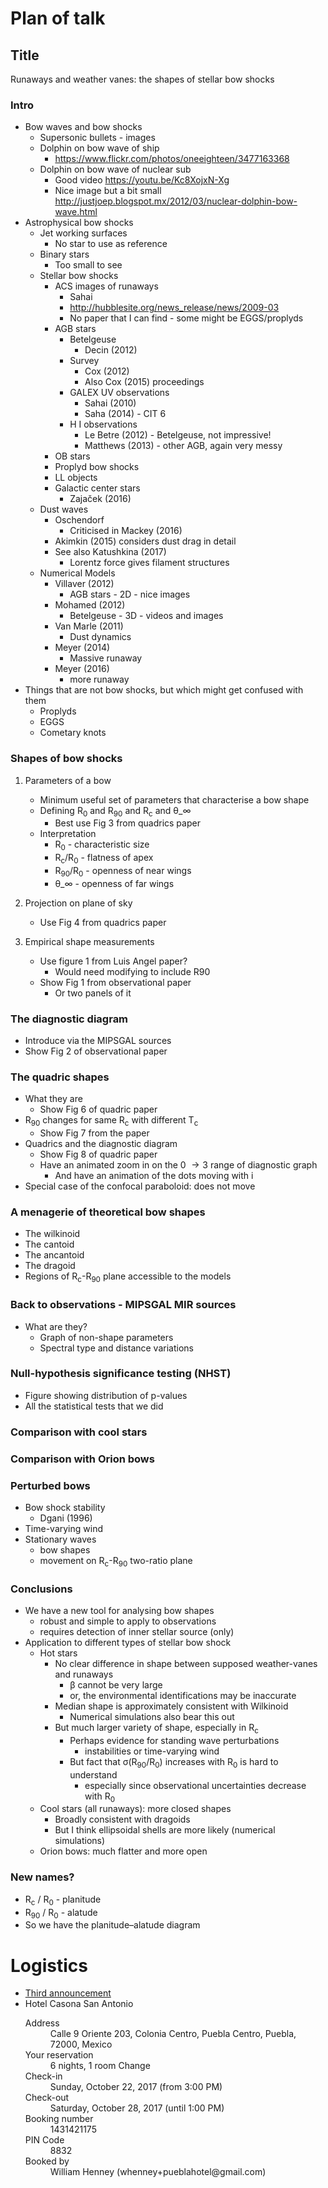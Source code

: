 * Plan of talk
** Title 
Runaways and weather vanes: the shapes of stellar bow shocks
*** Intro
+ Bow waves and bow shocks
  + Supersonic bullets - images
  + Dolphin on bow wave of ship
    + https://www.flickr.com/photos/oneeighteen/3477163368
  + Dolphin on bow wave of nuclear sub
    + Good video https://youtu.be/Kc8XojxN-Xg
    + Nice image but a bit small http://justjoep.blogspot.mx/2012/03/nuclear-dolphin-bow-wave.html
+ Astrophysical bow shocks
  + Jet working surfaces
    + No star to use as reference
  + Binary stars
    + Too small to see
  + Stellar bow shocks
    + ACS images of runaways
      + Sahai 
      + http://hubblesite.org/news_release/news/2009-03
      + No paper that I can find - some might be EGGS/proplyds
    + AGB stars
      + Betelgeuse
        + Decin (2012)
      + Survey
        + Cox (2012)
        + Also Cox (2015) proceedings
      + GALEX UV observations
        + Sahai (2010)
        + Saha (2014) - CIT 6
      + H I observations
        + Le Betre (2012) - Betelgeuse, not impressive!
        + Matthews (2013) - other AGB, again very messy
    + OB stars
    + Proplyd bow shocks
    + LL objects
    + Galactic center stars
      + Zajaček (2016)
  + Dust waves
    + Oschendorf
      + Criticised in Mackey (2016)
    + Akimkin (2015) considers dust drag in detail
    + See also Katushkina (2017)
      + Lorentz force gives filament structures
  + Numerical Models
    + Villaver (2012)
      + AGB stars - 2D - nice images
    + Mohamed (2012)
      + Betelgeuse - 3D - videos and images
    + Van Marle (2011)
      + Dust dynamics
    + Meyer (2014)
      + Massive runaway
    + Meyer (2016)
      + more runaway
+ Things that are not bow shocks, but which might get confused with them
  + Proplyds
  + EGGS
  + Cometary knots
*** Shapes of bow shocks
**** Parameters of a bow
+ Minimum useful set of parameters that characterise a bow shape
+ Defining R_0 and R_90 and R_c and \theta_\infty
  + Best use Fig 3 from quadrics paper
+ Interpretation
  + R_0 - characteristic size
  + R_c/R_0 - flatness of apex
  + R_90/R_0 - openness of near wings
  + \theta_\infty - openness of far wings

**** Projection on plane of sky
+ Use Fig 4 from quadrics paper
**** Empirical shape measurements
+ Use figure 1 from Luis Angel paper?
  + Would need modifying to include R90
+ Show Fig 1 from observational paper
  + Or two panels of it
*** The diagnostic diagram
+ Introduce via the MIPSGAL sources
+ Show Fig 2 of observational paper
*** The quadric shapes
+ What they are
  + Show Fig 6 of quadric paper
+ R_90 changes for same R_c with different T_c
  + Show Fig 7 from the paper
+ Quadrics and the diagnostic diagram
  + Show Fig 8 of quadric paper
  + Have an animated zoom in on the 0 \to 3 range of diagnostic graph
    + And have an animation of the dots moving with i 
+ Special case of the confocal paraboloid: does not move
*** A menagerie of theoretical bow shapes
+ The wilkinoid
+ The cantoid
+ The ancantoid
+ The dragoid
+ Regions of R_c-R_90 plane accessible to the models
*** Back to observations - MIPSGAL MIR sources
+ What are they?
  + Graph of non-shape parameters
  + Spectral type and distance variations
*** Null-hypothesis significance testing (NHST)
+ Figure showing distribution of p-values
+ All the statistical tests that we did
*** Comparison with cool stars
*** Comparison with Orion bows
*** Perturbed bows
- Bow shock stability
  + Dgani (1996)
- Time-varying wind
- Stationary waves
  - bow shapes
  - movement on R_c-R_90 two-ratio plane
*** Conclusions
- We have a new tool for analysing bow shapes
  - robust and simple to apply to observations
  - requires detection of inner stellar source (only)
- Application to different types of stellar bow shock
  - Hot stars
    - No clear difference in shape between supposed weather-vanes and runaways
      - \beta cannot be very large
      - or, the environmental identifications may be inaccurate
    - Median shape is approximately consistent with Wilkinoid
      - Numerical simulations also bear this out
    - But much larger variety of shape, especially in R_c
      - Perhaps evidence for standing wave perturbations
        - instabilities or time-varying wind
      - But fact that \sigma(R_90/R_0) increases with R_0 is hard to understand
        - especially since observational uncertainties decrease with R_0
  - Cool stars (all runaways): more closed shapes
    - Broadly consistent with dragoids
    - But I think ellipsoidal shells are more likely (numerical simulations)
  - Orion bows: much flatter and more open
*** New names?
+ R_c / R_0 - planitude
+ R_90 / R_0 - alatude
+ So we have the planitude–alatude diagram 


* Logistics
+ [[file:3rdAnnouncement.pdf][Third announcement]]
+ Hotel Casona San Antonio
  + Address :: Calle 9 Oriente 203, Colonia Centro, Puebla Centro, Puebla, 72000, Mexico
  + Your reservation	:: 6 nights, 1 room Change
  + Check-in :: Sunday, October 22, 2017 (from 3:00 PM)
  + Check-out :: 	Saturday, October 28, 2017 (until 1:00 PM)
  + Booking number ::	1431421175
  + PIN Code ::	8832
  + Booked by	:: William Henney (whenney+pueblahotel@gmail.com)‎
